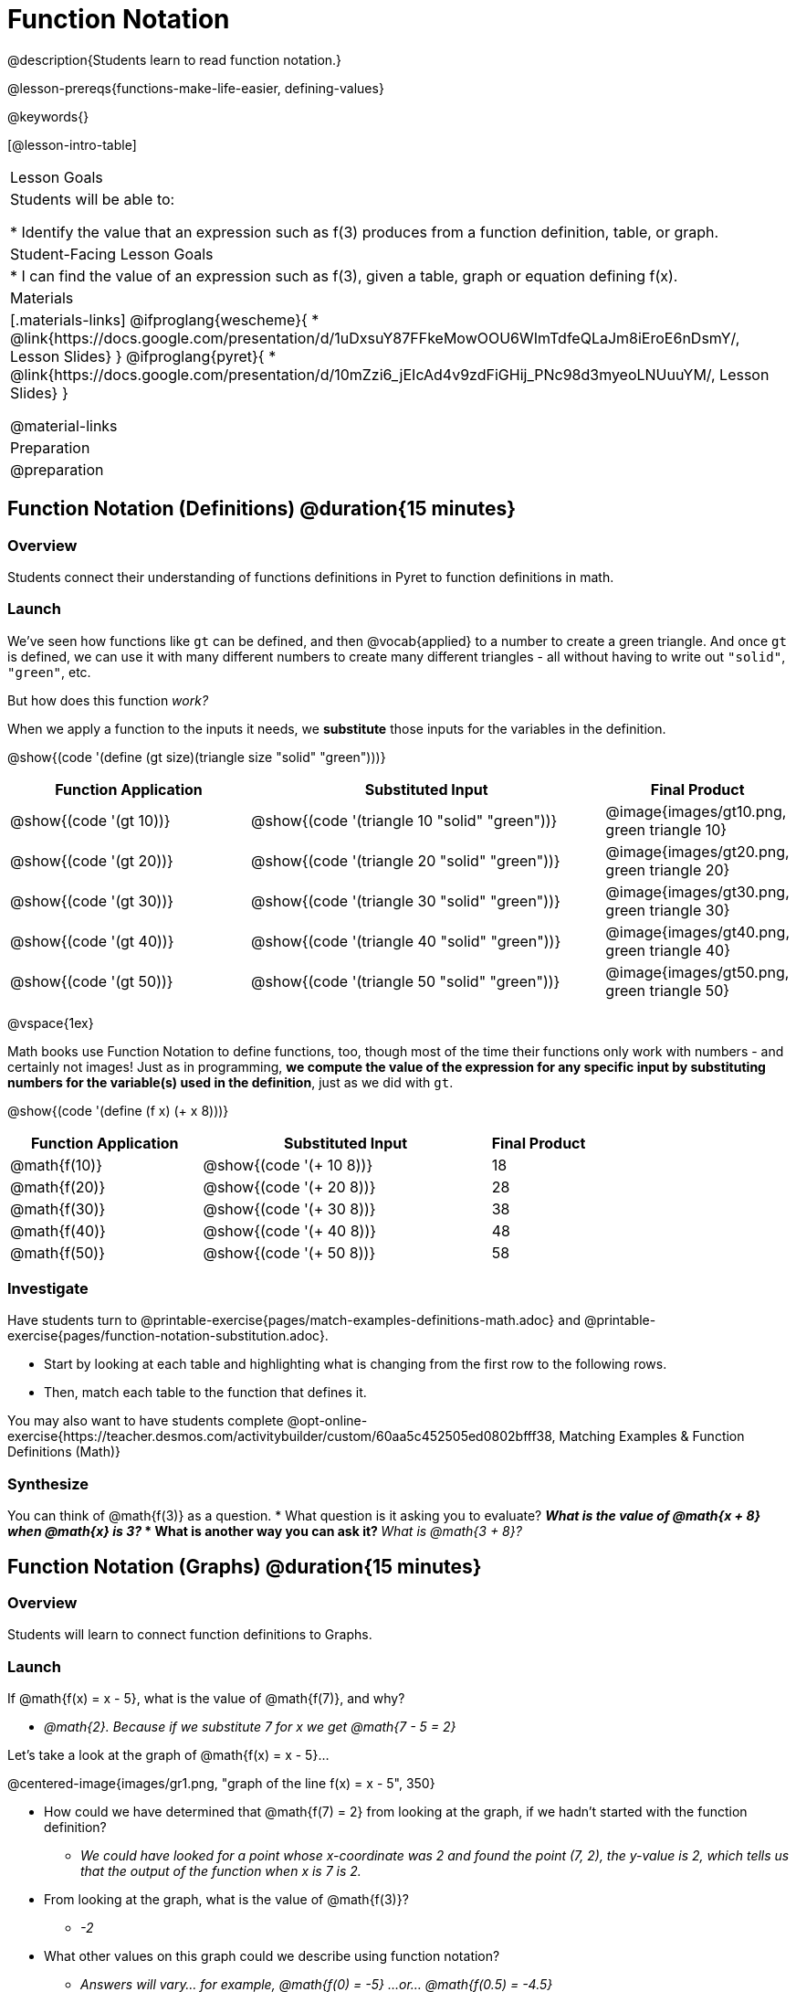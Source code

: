 = Function Notation

@description{Students learn to read function notation.}

@lesson-prereqs{functions-make-life-easier, defining-values}

@keywords{}

[@lesson-intro-table]
|===

| Lesson Goals
| Students will be able to:

* Identify the value that an expression such as f(3) produces from a function definition, table, or graph.

| Student-Facing Lesson Goals
|
* I can find the value of an expression such as f(3), given a table, graph or equation defining f(x).

| Materials
|[.materials-links]
@ifproglang{wescheme}{
* @link{https://docs.google.com/presentation/d/1uDxsuY87FFkeMowOOU6WImTdfeQLaJm8iEroE6nDsmY/, Lesson Slides}
}
@ifproglang{pyret}{
* @link{https://docs.google.com/presentation/d/10mZzi6_jEIcAd4v9zdFiGHij_PNc98d3myeoLNUuuYM/, Lesson Slides}
}

@material-links

| Preparation
| @preparation

|===

== Function Notation (Definitions) @duration{15 minutes}

=== Overview

Students connect their understanding of functions definitions in Pyret to function definitions in math.

=== Launch

We've seen how functions like `gt` can be defined, and then @vocab{applied} to a number to create a green triangle. And once `gt` is defined, we can use it with many different numbers to create many different triangles - all without having to write out `"solid"`, `"green"`, etc.

But how does this function _work?_

When we apply a function to the inputs it needs, we *substitute* those inputs for the variables in the definition.

@show{(code '(define (gt size)(triangle size "solid" "green")))}

[cols="^.^2,^.^3,^.^1", options="header"]
|===
| Function Application 		| Substituted Input				| Final Product
| @show{(code '(gt 10))}	| @show{(code '(triangle 10 "solid" "green"))} 		| @image{images/gt10.png, green triangle 10}
| @show{(code '(gt 20))}	| @show{(code '(triangle 20 "solid" "green"))} 		| @image{images/gt20.png, green triangle 20}
| @show{(code '(gt 30))}	| @show{(code '(triangle 30 "solid" "green"))} 		| @image{images/gt30.png, green triangle 30}
| @show{(code '(gt 40))}	| @show{(code '(triangle 40 "solid" "green"))} 		| @image{images/gt40.png, green triangle 40}
| @show{(code '(gt 50))}	| @show{(code '(triangle 50 "solid" "green"))} 		| @image{images/gt50.png, green triangle 50}
|===

@vspace{1ex}

Math books use Function Notation to define functions, too, though most of the time their functions only work with numbers - and certainly not images! Just as in programming, *we compute the value of the expression for any specific input by substituting numbers for the variable(s) used in the definition*, just as we did with `gt`.

@show{(code '(define (f x) (+ x 8)))}

[cols="^.^2,^.^3,^.^1", options="header"]
|===
| Function Application 	| Substituted Input 		| Final Product
| @math{f(10)} 			| @show{(code '(+ 10 8))} 	| 18
| @math{f(20)} 			| @show{(code '(+ 20 8))} 	| 28
| @math{f(30)} 			| @show{(code '(+ 30 8))} 	| 38
| @math{f(40)} 			| @show{(code '(+ 40 8))} 	| 48
| @math{f(50)} 			| @show{(code '(+ 50 8))} 	| 58
|===

=== Investigate

Have students turn to @printable-exercise{pages/match-examples-definitions-math.adoc} and @printable-exercise{pages/function-notation-substitution.adoc}.

[.lesson-instruction]
- Start by looking at each table and highlighting what is changing from the first row to the following rows.
- Then, match each table to the function that defines it.

You may also want to have students complete @opt-online-exercise{https://teacher.desmos.com/activitybuilder/custom/60aa5c452505ed0802bfff38, Matching Examples & Function Definitions (Math)}

=== Synthesize

[.lesson-instruction]
You can think of @math{f(3)} as a question.
* What question is it asking you to evaluate?
** _What is the value of @math{x + 8} when @math{x} is 3?_
* What is another way you can ask it?
** _What is @math{3 + 8}?_

== Function Notation (Graphs) @duration{15 minutes}

=== Overview

Students will learn to connect function definitions to Graphs.

=== Launch

[.lesson-instruction]
--
If @math{f(x) = x - 5}, what is the value of @math{f(7)}, and why?

** _@math{2}. Because if we substitute 7 for x we get @math{7 - 5 = 2}_

Let's take a look at the graph of @math{f(x) = x - 5}...
--

@centered-image{images/gr1.png, "graph of the line f(x) = x - 5", 350}

[.lesson-instruction]
* How could we have determined that @math{f(7) = 2} from looking at the graph, if we hadn't started with the function definition?
** _We could have looked for a point whose x-coordinate was 2 and found the point (7, 2), the y-value is 2, which tells us that the output of the function when x is 7 is 2._
* From looking at the graph, what is the value of @math{f(3)}?
** _-2_
* What other values on this graph could we describe using function notation?
** _Answers will vary... for example, @math{f(0) = -5} ...or... @math{f(0.5) = -4.5}_

We don't need to know a function definition in order to use function notation to describe a value with an expression! Let's take a look at the scatterplot below.

@centered-image{images/sp.png, "scatterplot: (-4,1), (-2,-4), (-1,4), (-3,-3), (1,2), (2,4), (4,-1)", 350}

[.lesson-instruction]
* From looking at the graph, what is the value of @math{f(-2)}?
** _-4_
* What is the value of @math{f(1)}?
** _2_
* What is the value of @math{f(3)}?
** _There isn't one! It's undefined._
* What other values on this graph could we describe using function notation?
** _Answers will vary... for example, @math{f(-1) = 4} ...or... @math{f(2) = 4}_

[.lesson-point]
This works for even more complex functions, which we haven't seen yet!

When evaluating an expression for a piecewise function, points on the graph marked with hollow circles are boundary points, but not part of the solution set, so we ignore them and focus on the solid points. For example, on the graph below, when evaluating @math{f(2)}, we ignore the hollow point at @math{(2, 4)} and focus on the solid point at @math{(2,3)}, so @math{f(2) = 3}.

@centered-image{images/pw.png, "graph of a piecewise function with 4 separate curvy and linear sections. Hollow endpoints at (0,2.5) and (2,4). solid endpoints at (0,3) and (2,3)"}

[.lesson-instruction]
* What is the value of @math{f(0)} in the graph above?
** _3_

=== Investigate

Have students complete @printable-exercise{function-notation-graphs.adoc}.
If you're ready to engage them with piecewise functions, have them complete @opt-printable-exercise{function-notation-graphs-pw.adoc}.

=== Synthesize
[.lesson-instruction]
* Can you think of any values that it would be difficult to determine from one of these graphs?
** _It would be hard to be precise for many of the points on the graphs that curve. For example, @math{f(4)} on the second graph would have to be a decimal value and it's hard to know exactly what the decimal should be without a function definition to evaluate..._

== Function Notation (Tables) @duration{15 minutes}

=== Overview

Students will learn to connect function definitions to input-output Tables.

=== Launch

[.lesson-instruction]
* Let's take a look at a table of input-output pairs that satisfy the function @math{f(x) = x - 5}, and think about how could we have determined the value of @math{f(7)} from looking at the table.
** _We would just look for 7 in the x-column and see that the value beside it is 2._
* Looking at the table, what is the value of @math{f(-10)}?

@vspace{1ex}

[.sideways-pyret-table]
|===
| x | -10 | -5  | 5 | 7 | 13
| y | -15 | -10 | 0 | 2 | 8
|===

=== Investigate

Have students complete @printable-exercise{function-notation-tables.adoc}

=== Synthesize

[.lesson-instruction]
* What did you Notice?
* What did you Wonder?
* A few of the tables did not represent functions. Which ones?
** _the last one in the top row, the last one in the middle row and the 3rd one in the bottom row._
* How did the fact that those tables weren't functions impact our ability to describe a value using function notation?
** _When x appeared more than once in the table and was associated with different outputs, it wasn't clear what number the expression should evaluate to._

